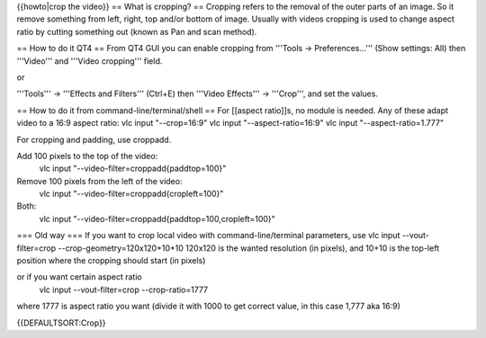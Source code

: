 {{howto|crop the video}} == What is cropping? == Cropping refers to the
removal of the outer parts of an image. So it remove something from
left, right, top and/or bottom of image. Usually with videos cropping is
used to change aspect ratio by cutting something out (known as Pan and
scan method).

== How to do it QT4 == From QT4 GUI you can enable cropping from
'''Tools -> Preferences...''' (Show settings: All) then '''Video''' and
'''Video cropping''' field.

or

'''Tools''' -> '''Effects and Filters''' (Ctrl+E) then '''Video
Effects''' -> '''Crop''', and set the values.

== How to do it from command-line/terminal/shell == For [[aspect
ratio]]s, no module is needed. Any of these adapt video to a 16:9 aspect
ratio: vlc input "--crop=16:9" vlc input "--aspect-ratio=16:9" vlc input
"--aspect-ratio=1.777"

For cropping and padding, use croppadd.

Add 100 pixels to the top of the video:
   vlc input "--video-filter=croppadd{paddtop=100}"

Remove 100 pixels from the left of the video:
   vlc input "--video-filter=croppadd{cropleft=100}"

Both:
   vlc input "--video-filter=croppadd{paddtop=100,cropleft=100}"

=== Old way === If you want to crop local video with
command-line/terminal parameters, use vlc input --vout-filter=crop
--crop-geometry=120x120+10+10 120x120 is the wanted resolution (in
pixels), and 10+10 is the top-left position where the cropping should
start (in pixels)

or if you want certain aspect ratio
   vlc input --vout-filter=crop --crop-ratio=1777

where 1777 is aspect ratio you want (divide it with 1000 to get correct
value, in this case 1,777 aka 16:9)

{{DEFAULTSORT:Crop}}
